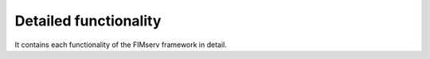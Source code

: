 Detailed functionality
====================================
It contains each functionality of the FIMserv framework in detail.